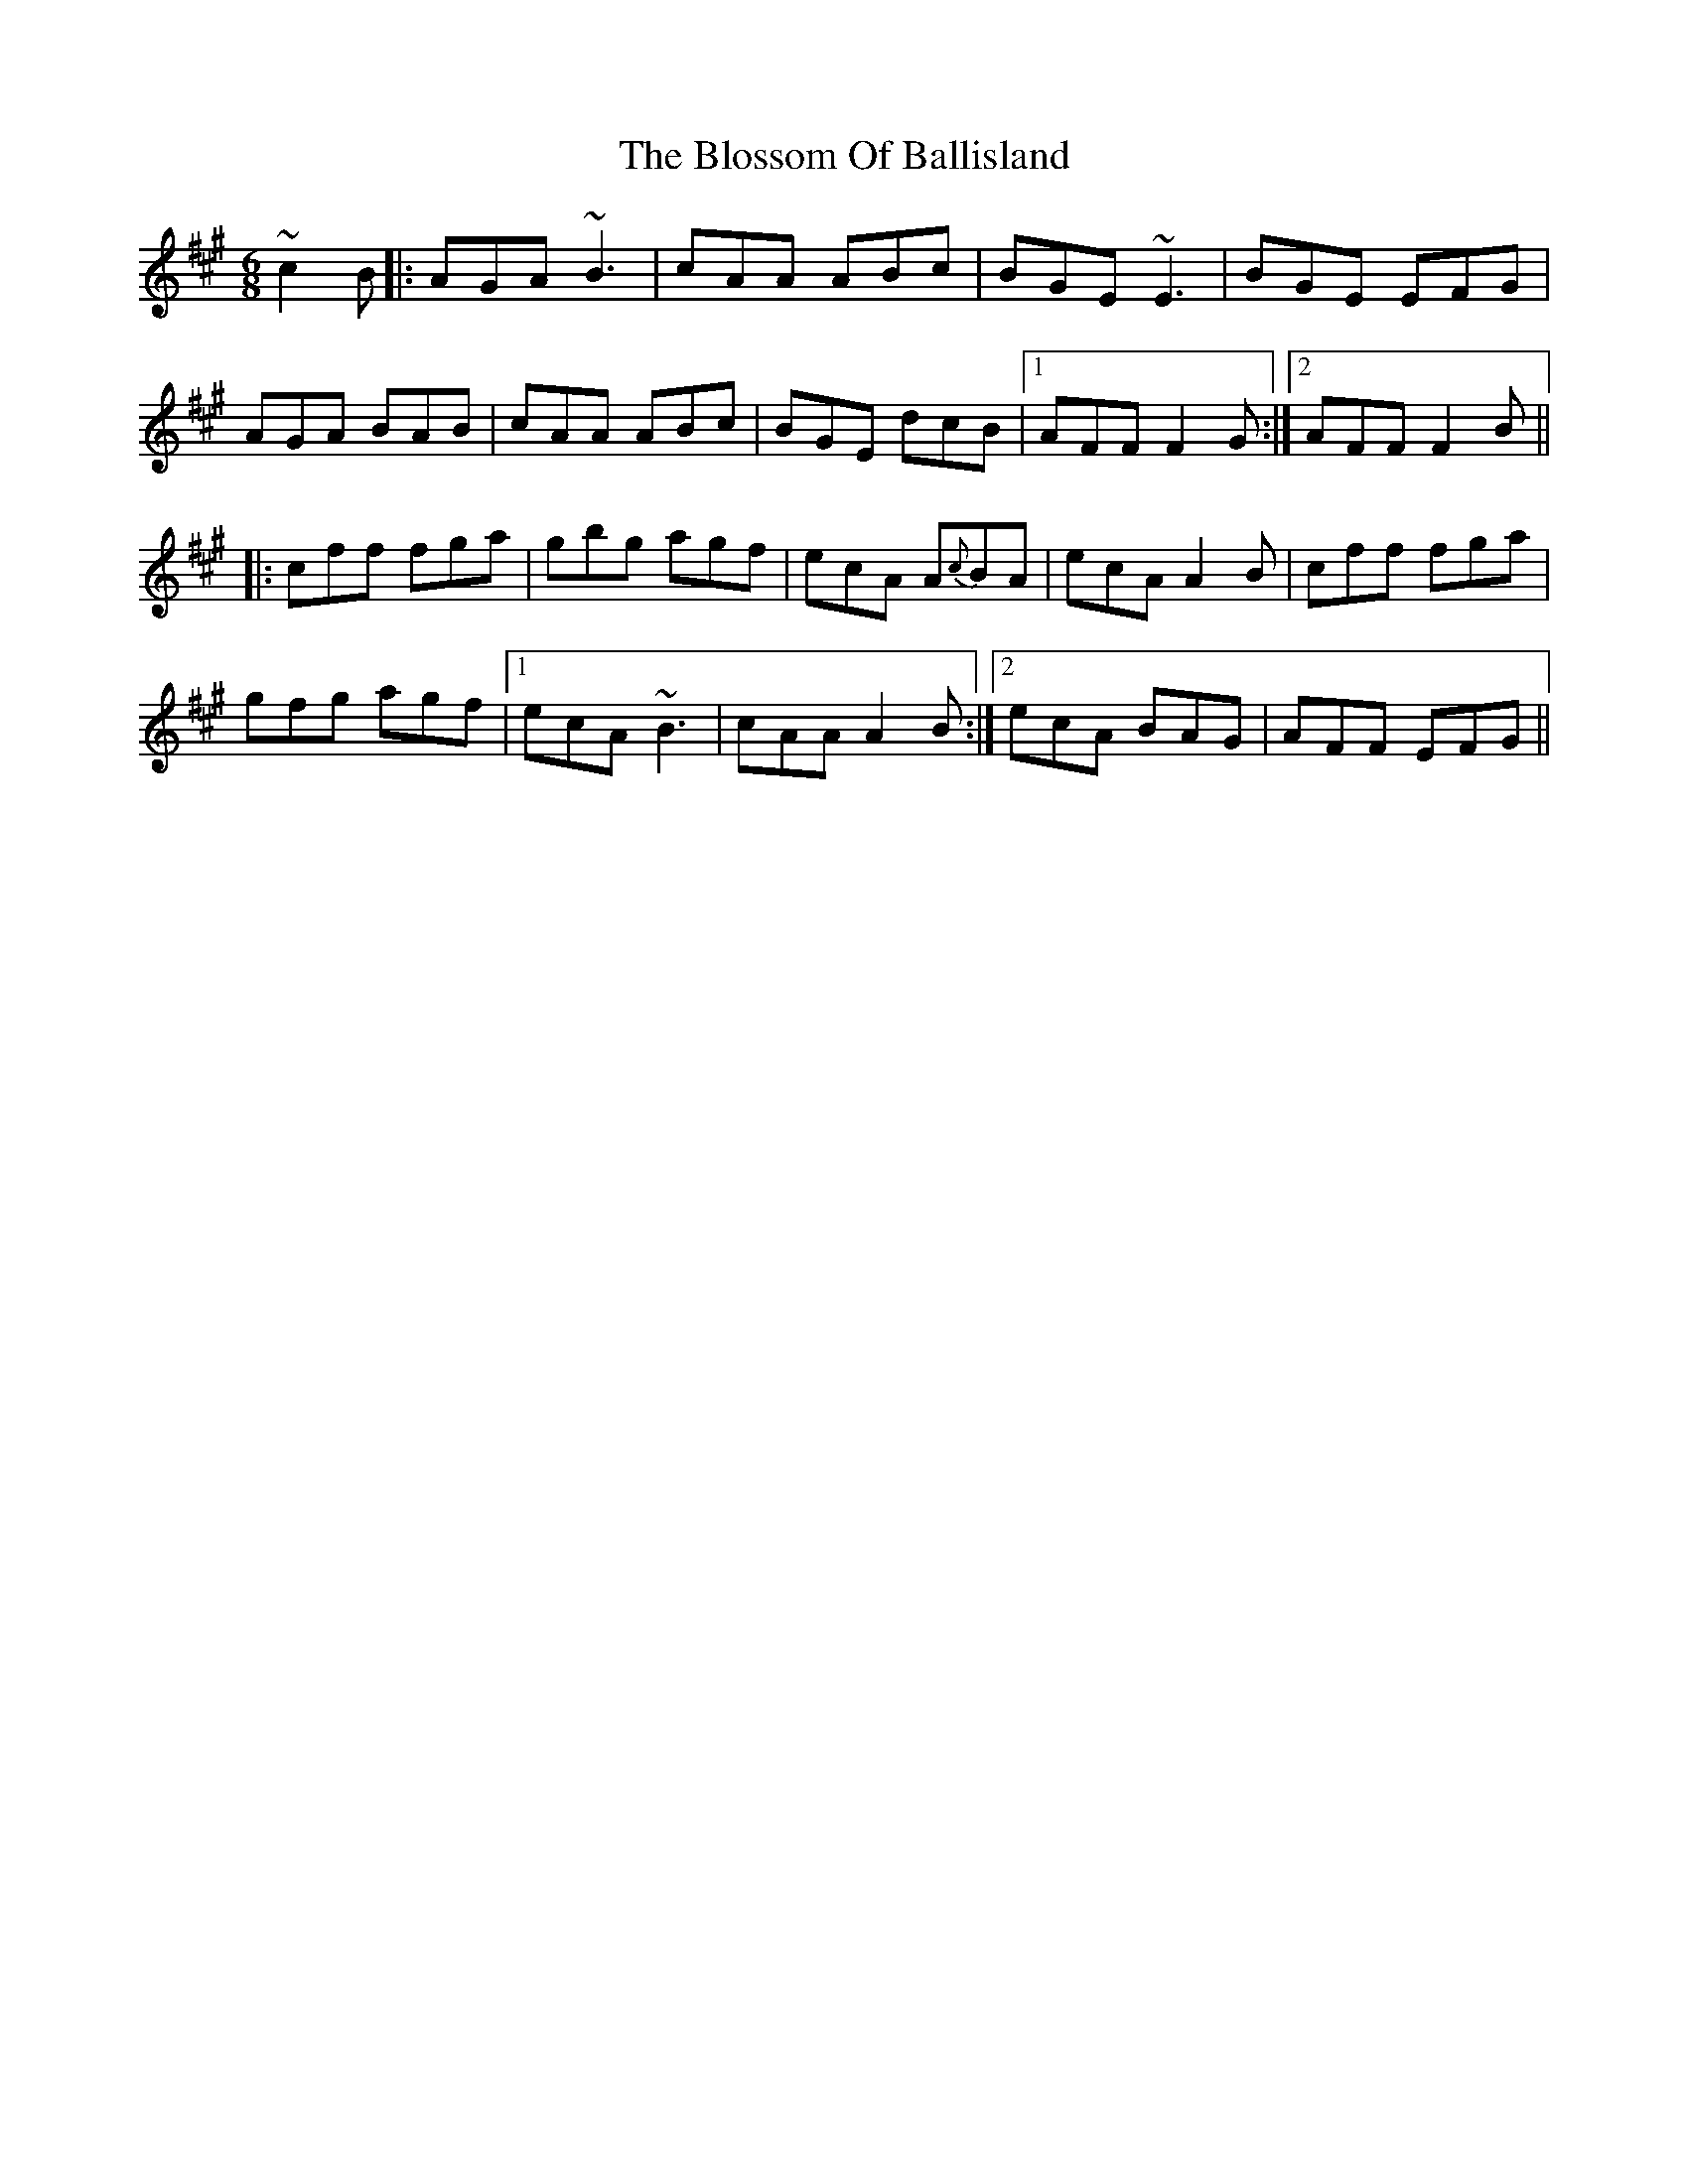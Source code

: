 X: 4114
T: Blossom Of Ballisland, The
R: jig
M: 6/8
K: Amajor
~c2B|:AGA ~B3|cAA ABc|BGE ~E3|BGE EFG|
AGA BAB|cAA ABc|BGE dcB|1 AFF F2G:|2 AFF F2B||
|:cff fga|gbg agf|ecA A{c}BA|ecA A2B|cff fga|
gfg agf|1 ecA ~B3|cAA A2B:|2 ecA BAG|AFF EFG||

